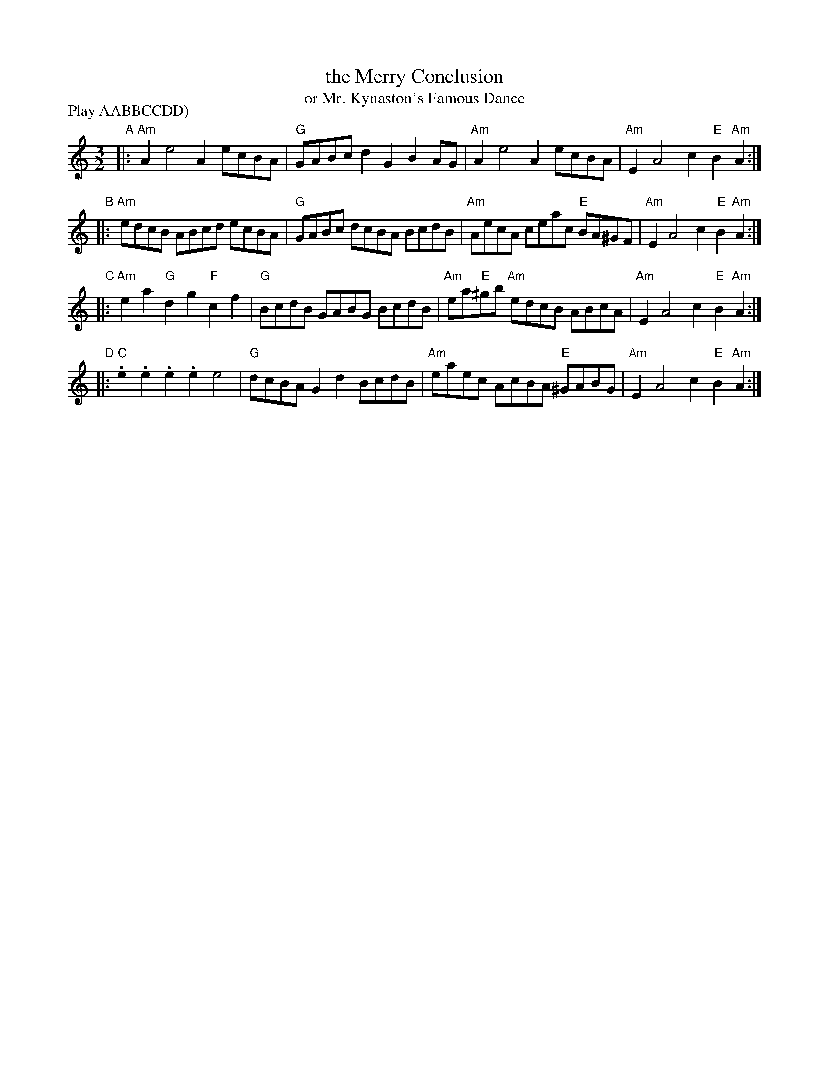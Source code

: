 X: 29
T: the Merry Conclusion
T: or Mr. Kynaston's Famous Dance
R: triple hornpipe
M: 3/2
L: 1/8
Z: 2011 John Chambers <jc:trillian.mit.edu>
B: Andrew Shaw "Mr Kynaston's Famous Dance" p.29
N: Walsh reprinted the tune under the title "Northern Frisk" in "The Third Book of the most Celebrated
N: Jiggs, Lancashire Horhpipes, Scotch and Highland Lilts, Northern Frisks, Morr's, and Cheshire Rounds,
N: with Hornpipes the Bagpipe manner. To which is added the Black Joak, the White Joak, the Brown, the
N: Red, and the Yellow Joaks ...." London. Printed for and sold by J. Walsh, [1730]
P: Play AABBCCDD)
K: Am
%
"A"|: "Am"A2 e4 A2 ecBA | "G"GABc d2G2 B2AG | "Am"A2 e4 A2 ecBA |"Am"E2 A4 c2 "E"B2"Am"A2 :|
"B"|: "Am"edcB ABcd ecBA | "G"GABc dcBA BcdB | "Am"AecA ceac "E"BA^GF | "Am"E2 A4 c2 "E"B2"Am"A2 :|
"C"|: "Am"e2a2 "G"d2g2 "F"c2f2 | "G"BcdB GABG BcdB | "Am"ea"E"^gb "Am"edcB ABcA | "Am"E2 A4 c2 "E"B2"Am"A2 :|
"D"|: "C".e2.e2 .e2.e2 e4 | "G"dcBA G2d2 BcdB | "Am"eaec AcBA "E"^GABG | "Am"E2 A4 c2 "E"B2 "Am"A2 :|
